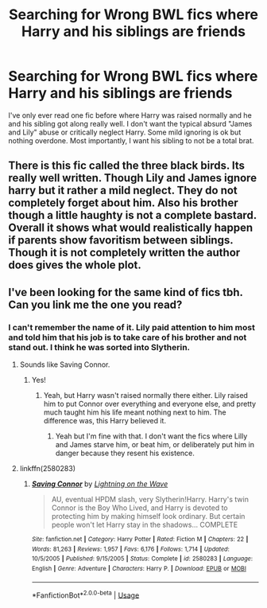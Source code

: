 #+TITLE: Searching for Wrong BWL fics where Harry and his siblings are friends

* Searching for Wrong BWL fics where Harry and his siblings are friends
:PROPERTIES:
:Author: disneysslythprincess
:Score: 13
:DateUnix: 1588144171.0
:DateShort: 2020-Apr-29
:FlairText: Recommendation
:END:
I've only ever read one fic before where Harry was raised normally and he and his sibling got along really well. I don't want the typical absurd "James and Lily" abuse or critically neglect Harry. Some mild ignoring is ok but nothing overdone. Most importantly, I want his sibling to not be a total brat.


** There is this fic called the three black birds. Its really well written. Though Lily and James ignore harry but it rather a mild neglect. They do not completely forget about him. Also his brother though a little haughty is not a complete bastard. Overall it shows what would realistically happen if parents show favoritism between siblings. Though it is not completely written the author does gives the whole plot.
:PROPERTIES:
:Author: AlankritaPhoenix
:Score: 3
:DateUnix: 1588164941.0
:DateShort: 2020-Apr-29
:END:


** I've been looking for the same kind of fics tbh. Can you link me the one you read?
:PROPERTIES:
:Author: Vortive
:Score: 2
:DateUnix: 1588161162.0
:DateShort: 2020-Apr-29
:END:

*** I can't remember the name of it. Lily paid attention to him most and told him that his job is to take care of his brother and not stand out. I think he was sorted into Slytherin.
:PROPERTIES:
:Author: disneysslythprincess
:Score: 3
:DateUnix: 1588162686.0
:DateShort: 2020-Apr-29
:END:

**** Sounds like Saving Connor.
:PROPERTIES:
:Author: luka_al
:Score: 2
:DateUnix: 1588164223.0
:DateShort: 2020-Apr-29
:END:

***** Yes!
:PROPERTIES:
:Author: disneysslythprincess
:Score: 1
:DateUnix: 1588164481.0
:DateShort: 2020-Apr-29
:END:

****** Yeah, but Harry wasn't raised normally there either. Lily raised him to put Connor over everything and everyone else, and pretty much taught him his life meant nothing next to him. The difference was, this Harry believed it.
:PROPERTIES:
:Author: Lamenardo
:Score: 1
:DateUnix: 1588219814.0
:DateShort: 2020-Apr-30
:END:

******* Yeah but I'm fine with that. I don't want the fics where Lilly and James starve him, or beat him, or deliberately put him in danger because they resent his existence.
:PROPERTIES:
:Author: disneysslythprincess
:Score: 1
:DateUnix: 1588361991.0
:DateShort: 2020-May-02
:END:


**** linkffn(2580283)
:PROPERTIES:
:Author: huchamabacha
:Score: 0
:DateUnix: 1588165650.0
:DateShort: 2020-Apr-29
:END:

***** [[https://www.fanfiction.net/s/2580283/1/][*/Saving Connor/*]] by [[https://www.fanfiction.net/u/895946/Lightning-on-the-Wave][/Lightning on the Wave/]]

#+begin_quote
  AU, eventual HPDM slash, very Slytherin!Harry. Harry's twin Connor is the Boy Who Lived, and Harry is devoted to protecting him by making himself look ordinary. But certain people won't let Harry stay in the shadows... COMPLETE
#+end_quote

^{/Site/:} ^{fanfiction.net} ^{*|*} ^{/Category/:} ^{Harry} ^{Potter} ^{*|*} ^{/Rated/:} ^{Fiction} ^{M} ^{*|*} ^{/Chapters/:} ^{22} ^{*|*} ^{/Words/:} ^{81,263} ^{*|*} ^{/Reviews/:} ^{1,957} ^{*|*} ^{/Favs/:} ^{6,176} ^{*|*} ^{/Follows/:} ^{1,714} ^{*|*} ^{/Updated/:} ^{10/5/2005} ^{*|*} ^{/Published/:} ^{9/15/2005} ^{*|*} ^{/Status/:} ^{Complete} ^{*|*} ^{/id/:} ^{2580283} ^{*|*} ^{/Language/:} ^{English} ^{*|*} ^{/Genre/:} ^{Adventure} ^{*|*} ^{/Characters/:} ^{Harry} ^{P.} ^{*|*} ^{/Download/:} ^{[[http://www.ff2ebook.com/old/ffn-bot/index.php?id=2580283&source=ff&filetype=epub][EPUB]]} ^{or} ^{[[http://www.ff2ebook.com/old/ffn-bot/index.php?id=2580283&source=ff&filetype=mobi][MOBI]]}

--------------

*FanfictionBot*^{2.0.0-beta} | [[https://github.com/tusing/reddit-ffn-bot/wiki/Usage][Usage]]
:PROPERTIES:
:Author: FanfictionBot
:Score: 1
:DateUnix: 1588165668.0
:DateShort: 2020-Apr-29
:END:

